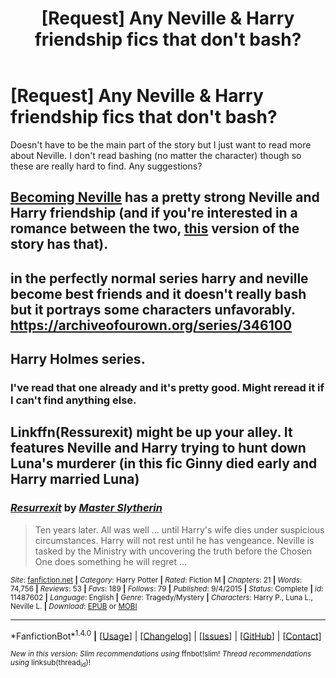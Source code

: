 #+TITLE: [Request] Any Neville & Harry friendship fics that don't bash?

* [Request] Any Neville & Harry friendship fics that don't bash?
:PROPERTIES:
:Author: Windschatten
:Score: 3
:DateUnix: 1495277356.0
:DateShort: 2017-May-20
:FlairText: Request
:END:
Doesn't have to be the main part of the story but I just want to read more about Neville. I don't read bashing (no matter the character) though so these are really hard to find. Any suggestions?


** [[https://www.fanfiction.net/s/2736892/1/Becoming-Neville][Becoming Neville]] has a pretty strong Neville and Harry friendship (and if you're interested in a romance between the two, [[http://www.fictionalley.org/authors/jedi_rita/BN.html][this]] version of the story has that).
:PROPERTIES:
:Score: 4
:DateUnix: 1495296239.0
:DateShort: 2017-May-20
:END:


** in the perfectly normal series harry and neville become best friends and it doesn't really bash but it portrays some characters unfavorably. [[https://archiveofourown.org/series/346100]]
:PROPERTIES:
:Score: 2
:DateUnix: 1495281075.0
:DateShort: 2017-May-20
:END:


** Harry Holmes series.
:PROPERTIES:
:Author: RandomNameTakenToo
:Score: 2
:DateUnix: 1495289073.0
:DateShort: 2017-May-20
:END:

*** I've read that one already and it's pretty good. Might reread it if I can't find anything else.
:PROPERTIES:
:Author: Windschatten
:Score: 1
:DateUnix: 1495289476.0
:DateShort: 2017-May-20
:END:


** Linkffn(Ressurexit) might be up your alley. It features Neville and Harry trying to hunt down Luna's murderer (in this fic Ginny died early and Harry married Luna)
:PROPERTIES:
:Author: JoseElEntrenador
:Score: 2
:DateUnix: 1495317780.0
:DateShort: 2017-May-21
:END:

*** [[http://www.fanfiction.net/s/11487602/1/][*/Resurrexit/*]] by [[https://www.fanfiction.net/u/471812/Master-Slytherin][/Master Slytherin/]]

#+begin_quote
  Ten years later. All was well ... until Harry's wife dies under suspicious circumstances. Harry will not rest until he has vengeance. Neville is tasked by the Ministry with uncovering the truth before the Chosen One does something he will regret ...
#+end_quote

^{/Site/: [[http://www.fanfiction.net/][fanfiction.net]] *|* /Category/: Harry Potter *|* /Rated/: Fiction M *|* /Chapters/: 21 *|* /Words/: 74,756 *|* /Reviews/: 53 *|* /Favs/: 189 *|* /Follows/: 79 *|* /Published/: 9/4/2015 *|* /Status/: Complete *|* /id/: 11487602 *|* /Language/: English *|* /Genre/: Tragedy/Mystery *|* /Characters/: Harry P., Luna L., Neville L. *|* /Download/: [[http://www.ff2ebook.com/old/ffn-bot/index.php?id=11487602&source=ff&filetype=epub][EPUB]] or [[http://www.ff2ebook.com/old/ffn-bot/index.php?id=11487602&source=ff&filetype=mobi][MOBI]]}

--------------

*FanfictionBot*^{1.4.0} *|* [[[https://github.com/tusing/reddit-ffn-bot/wiki/Usage][Usage]]] | [[[https://github.com/tusing/reddit-ffn-bot/wiki/Changelog][Changelog]]] | [[[https://github.com/tusing/reddit-ffn-bot/issues/][Issues]]] | [[[https://github.com/tusing/reddit-ffn-bot/][GitHub]]] | [[[https://www.reddit.com/message/compose?to=tusing][Contact]]]

^{/New in this version: Slim recommendations using/ ffnbot!slim! /Thread recommendations using/ linksub(thread_id)!}
:PROPERTIES:
:Author: FanfictionBot
:Score: 1
:DateUnix: 1495317789.0
:DateShort: 2017-May-21
:END:
